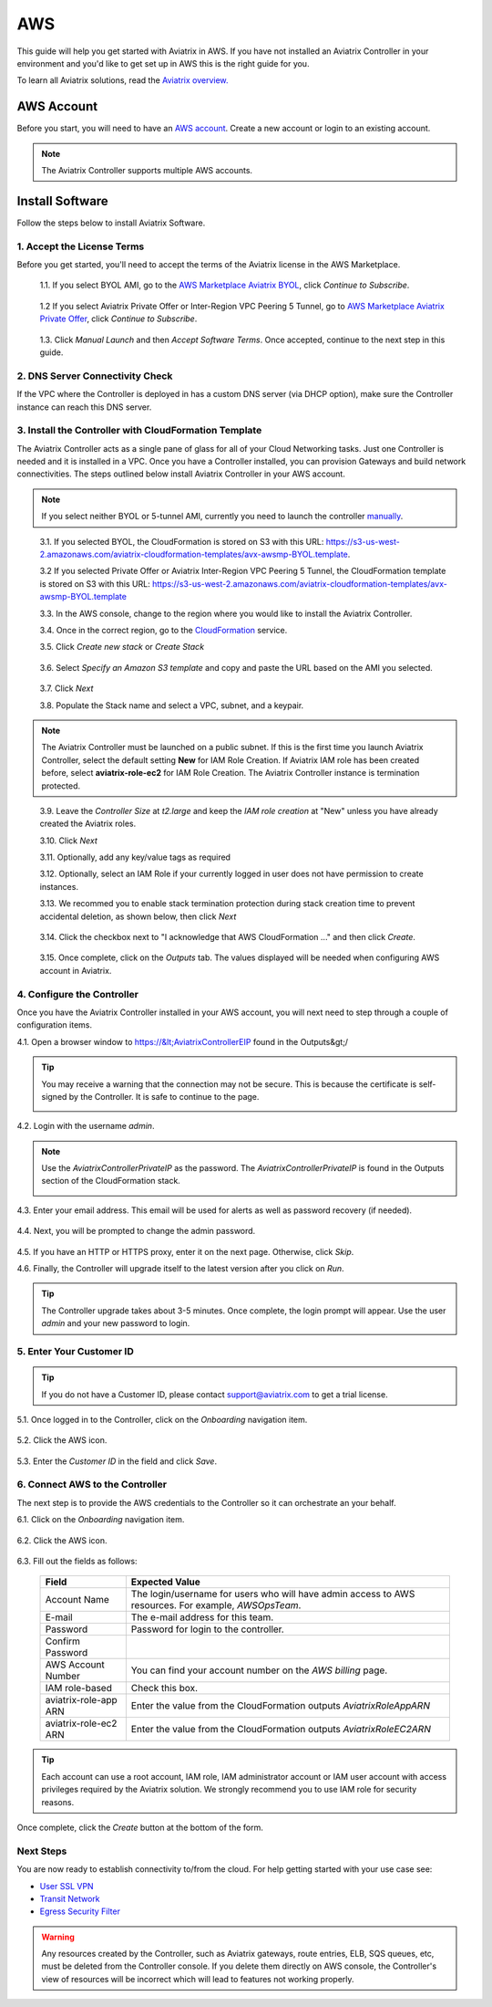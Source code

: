 .. meta::
    :description: Install the Aviatrix Controller, 2 Gateways, and setup peering in AWS
    :keywords: Aviatrix, AWS


==================================================================
AWS
==================================================================


This guide will help you get started with Aviatrix in AWS.  If you have not installed an Aviatrix Controller in your environment and you'd like to get set up in AWS this is the right guide for you.

To learn all Aviatrix solutions, read the `Aviatrix overview. <http://docs.aviatrix.com/StartUpGuides/aviatrix_overview.html>`_

AWS Account
-----------
Before you start, you will need to have an `AWS account <https://aws.amazon.com/>`__.   Create a new account or login to an existing account.

.. note::

   The Aviatrix Controller supports multiple AWS accounts.

Install Software
----------------------

Follow the steps below to install Aviatrix Software. 

1. Accept the License Terms
^^^^^^^^^^^^^^^^^^^^^^^^^^^^
Before you get started, you'll need to accept the terms of the Aviatrix license in the AWS Marketplace.  

 1.1. If you select BYOL AMI, go to the `AWS Marketplace Aviatrix BYOL <https://aws.amazon.com/marketplace/pp?sku=zemc6exdso42eps9ki88l9za>`_, click `Continue to Subscribe`.

   |imageAwsMarketplaceContinuetoSubscribe|

 1.2  If you select Aviatrix Private Offer or Inter-Region VPC Peering 5 Tunnel, go to `AWS Marketplace Aviatrix Private Offer <https://aws.amazon.com/marketplace/pp/B0155GB0MA>`_, click `Continue to Subscribe`.
 
   |imageAwsMarketplaceContinuetoSubscribe5tunnel|


 1.3.  Click `Manual Launch` and then `Accept Software Terms`. Once accepted, continue to the next step in this guide. 

    |imageAwsMarketplaceAcceptTerms|


2. DNS Server Connectivity Check
^^^^^^^^^^^^^^^^^^^^^^^^^^^^^^^^^
If the VPC where the Controller is deployed in has a custom DNS server (via DHCP option), make sure the Controller instance can reach this DNS server. 

3. Install the Controller with CloudFormation Template
^^^^^^^^^^^^^^^^^^^^^^^^^^^^^^^^^^^^^^^^^^^^^^^^^^^^^^^
The Aviatrix Controller acts as a single pane of glass for all of your Cloud Networking tasks.  Just one Controller is needed and it is installed in a VPC.  Once you have a Controller installed, you can provision Gateways and build network connectivities. The steps outlined below install Aviatrix Controller in your AWS account.

.. note::

   If you select neither BYOL or 5-tunnel AMI, currently you need to launch the controller `manually <http://docs.aviatrix.com/StartUpGuides/aws_manual_startup_guide.html>`__.
..

 3.1. If you selected BYOL, the CloudFormation is stored on S3 with this URL: https://s3-us-west-2.amazonaws.com/aviatrix-cloudformation-templates/avx-awsmp-BYOL.template. 

 3.2  If you selected Private Offer or Aviatrix Inter-Region VPC Peering 5 Tunnel, the CloudFormation  template is stored on S3 with this URL: https://s3-us-west-2.amazonaws.com/aviatrix-cloudformation-templates/avx-awsmp-BYOL.template 

 3.3. In the AWS console, change to the region where you would like to install the Aviatrix Controller.

 3.4. Once in the correct region, go to the `CloudFormation <https://console.aws.amazon.com/cloudformation/home>`_ service.

 3.5. Click `Create new stack` or `Create Stack`

   |imageCFCreate|

 3.6. Select `Specify an Amazon S3 template` and copy and paste the URL based on the AMI you selected.  

   |imageCFSelectTemplate-S3|

 3.7. Click `Next`

 3.8. Populate the Stack name and select a VPC, subnet, and a keypair.

   |imageCFSpecifyDetails|

.. note::

   The Aviatrix Controller must be launched on a public subnet. If this is the first time you launch Aviatrix Controller, select the default setting **New** for IAM Role Creation. If Aviatrix IAM role has been created before, select **aviatrix-role-ec2** for IAM Role Creation.  The Aviatrix Controller instance is termination protected. 
..

 3.9. Leave the `Controller Size` at `t2.large` and keep the `IAM role creation` at "New" unless you have already created the Aviatrix roles.

 3.10. Click `Next`

 3.11. Optionally, add any key/value tags as required

 3.12. Optionally, select an IAM Role if your currently logged in user does not have permission to create instances.

 3.13. We recommed you to enable stack termination protection during stack creation time to prevent accidental deletion, as shown below, then click `Next`

  |imageCFEnableTermProtection|
     

 3.14. Click the checkbox next to "I acknowledge that AWS CloudFormation ..." and then click `Create`.

   |imageCFCreateFinal|

 3.15. Once complete, click on the `Outputs` tab.  The values displayed will be needed when configuring AWS account in Aviatrix.
   
   |imageCFComplete|

4. Configure the Controller
^^^^^^^^^^^^^^^^^^^^^^^^^^^^
Once you have the Aviatrix Controller installed in your AWS account, you will next need to step through a couple of configuration items.

4.1. Open a browser window to https://&lt;AviatrixControllerEIP found in the Outputs&gt;/

.. tip::
   You may receive a warning that the connection may not be secure.  This is because the certificate is self-signed by the Controller.  It is safe to continue to the page.

   |imageControllerBrowserWarning|

4.2. Login with the username `admin`.

.. note::
   Use the `AviatrixControllerPrivateIP` as the password.  The `AviatrixControllerPrivateIP` is found in the Outputs section of the CloudFormation stack.
   
   |imageCFOutputsWithPassword|

4.3. Enter your email address.  This email will be used for alerts as well as password recovery (if needed).

   |imageControllerEnterEmail|

4.4. Next, you will be prompted to change the admin password.

   |imageControllerChangePassword|

4.5. If you have an HTTP or HTTPS proxy, enter it on the next page.  Otherwise, click `Skip`.

4.6. Finally, the Controller will upgrade itself to the latest version after you click on `Run`.

   |imageControllerUpgrade|

.. tip::
   The Controller upgrade takes about 3-5 minutes.  Once complete, the login prompt will appear.  Use the user `admin` and your new password to login.

5. Enter Your Customer ID
^^^^^^^^^^^^^^^^^^^^^^^^^
.. tip::
   If you do not have a Customer ID, please contact support@aviatrix.com to get a trial license.
   
5.1. Once logged in to the Controller, click on the `Onboarding` navigation item.

   |imageAviatrixOnboardNav|

5.2. Click the AWS icon.

   |imageOnboardAws|

5.3. Enter the `Customer ID` in the field and click `Save`.

   |imageEnterCustomerID|
   
6. Connect AWS to the Controller
^^^^^^^^^^^^^^^^^^^^^^^^^^^^^^^^
The next step is to provide the AWS credentials to the Controller so it can orchestrate an your behalf.

6.1. Click on the `Onboarding` navigation item.

   |imageAviatrixOnboardNav|

6.2. Click the AWS icon.

   |imageOnboardAws|

6.3. Fill out the fields as follows:

  +-------------------------------+--------------------------------------------+
  | Field                         | Expected Value                             |
  +===============================+============================================+
  | Account Name                  | The login/username for users who will have |
  |                               | admin access to AWS resources.             |
  |                               | For example, `AWSOpsTeam`.                 |
  +-------------------------------+--------------------------------------------+
  | E-mail                        | The e-mail address for this team.          |
  +-------------------------------+--------------------------------------------+
  | Password                      | Password for login to the controller.      |
  +-------------------------------+--------------------------------------------+
  | Confirm Password              |                                            |
  +-------------------------------+--------------------------------------------+
  | AWS Account Number            | You can find your account number           |
  |                               | on the `AWS billing` page.                 |
  +-------------------------------+--------------------------------------------+
  | IAM role-based                | Check this box.                            |
  +-------------------------------+--------------------------------------------+
  | aviatrix-role-app ARN         | Enter the value from the CloudFormation    |
  |                               | outputs `AviatrixRoleAppARN`               |
  +-------------------------------+--------------------------------------------+
  | aviatrix-role-ec2 ARN         | Enter the value from the CloudFormation    |
  |                               | outputs `AviatrixRoleEC2ARN`               |
  +-------------------------------+--------------------------------------------+

.. tip::

   Each account can use a root account, IAM role, IAM administrator account or IAM user account with access privileges required by the Aviatrix solution. We strongly recommend you to use IAM role for security reasons.
  
Once complete, click the `Create` button at the bottom of the form.

|imageCreateAccount|


Next Steps
^^^^^^^^^^
You are now ready to establish connectivity to/from the cloud.  For help getting started with your use case see:

- `User SSL VPN <../HowTos/uservpn.html>`__
- `Transit Network <../HowTos/transitvpc_workflow.html>`__
- `Egress Security Filter <../HowTos/FQDN_Whitelists_Ref_Design.html>`__

.. Warning:: Any resources created by the Controller, such as Aviatrix gateways, route entries, ELB, SQS queues, etc, must be deleted from the Controller console. If you delete them directly on AWS console, the Controller's view of resources will be incorrect which will lead to features not working properly.  

.. |imageAwsMarketplacePage1| image:: ZeroToConnectivityInAWS_media/aws_marketplace_page1.png
.. |imageAwsMarketplaceContinuetoSubscribe| image:: ZeroToConnectivityInAWS_media/aws_marketplace_step1.png
.. |imageAwsMarketplaceContinuetoSubscribe5tunnel| image:: ZeroToConnectivityInAWS_media/aws_marketplace_step1_5tunnel.png
.. |imageAwsMarketplaceAccept| image:: ZeroToConnectivityInAWS_media/aws_marketplace_step2.png
.. |imageAwsMarketplaceAcceptTerms| image:: ZeroToConnectivityInAWS_media/aws_marketplace_select_region_and_accept.png
.. |imageCFCreate| image:: ZeroToConnectivityInAWS_media/cf_create.png
.. |imageCFOptions| image:: ZeroToConnectivityInAWS_media/cf_options.png
.. |imageCFCreateFinal| image:: ZeroToConnectivityInAWS_media/cf_create_final.png
.. |imageCFComplete| image:: ZeroToConnectivityInAWS_media/cf_complete_outputs.png
.. |imageCFOutputsWithPassword| image:: ZeroToConnectivityInAWS_media/cf_complete_outputs_private_ip_highlight.png
.. |imageControllerBrowserWarning| image:: ZeroToConnectivityInAWS_media/controller_browser_warning.png
   :scale: 50%

.. |imageControllerEnterEmail| image:: ZeroToConnectivityInAWS_media/controller_enter_email.png
   :scale: 50%

.. |imageControllerChangePassword| image:: ZeroToConnectivityInAWS_media/controller_change_password.png
   :scale: 50%

.. |imageControllerUpgrade| image:: ZeroToConnectivityInAWS_media/controller_upgrade.png
   :scale: 50%

.. |imageCFSelectTemplate| image:: ZeroToConnectivityInAWS_media/cf_select_template.png
.. |imageCFSelectTemplate-S3| image:: ZeroToConnectivityInAWS_media/imageCFSelectTemplate-S3.png
.. |imageCFSpecifyDetails| image:: ZeroToConnectivityInAWS_media/cf_specify_details_new.png
.. |imageCFEnableTermProtection| image:: ZeroToConnectivityInAWS_media/cf_termination_protection.png

.. |imageAviatrixOnboardNav| image:: ZeroToConnectivityInAWS_media/aviatrix_onboard_nav.png
   :scale: 50%

.. |imageOnboardAws| image:: ZeroToConnectivityInAWS_media/onboard_aws.png
   :scale: 50%

.. |imageEnterCustomerID| image:: ZeroToConnectivityInAWS_media/customerid_enter.png
   :scale: 25%

.. |imageCreateAccount| image:: ZeroToConnectivityInAWS_media/create_account.png
